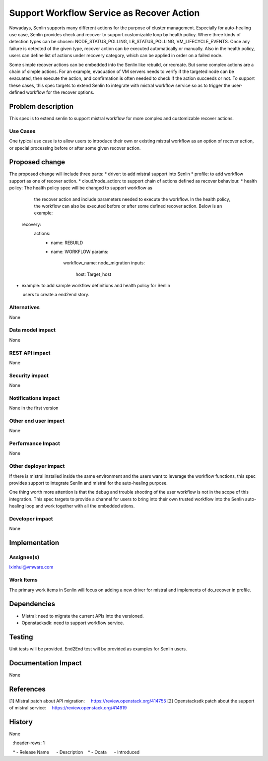 ..
 This work is licensed under a Creative Commons Attribution 3.0 Unported
 License.

 http://creativecommons.org/licenses/by/3.0/legalcode

==========================================
Support Workflow Service as Recover Action
==========================================


Nowadays, Senlin supports many different actions for the purpose of cluster
management. Especially for auto-healing use case, Senlin provides check
and recover to support customizable loop by health policy. Where three
kinds of detection types can be chosen: NODE_STATUS_POLLING, LB_STATUS_POLLING,
VM_LIFECYCLE_EVENTS. Once any failure is detected of the given type, recover
action can be executed automatically or manually. Also in the health policy,
users can define list of actions under recovery category, which can be
applied in order on a failed node.

Some simple recover actions can be embedded into the Senlin like rebuild, or
recreate. But some complex actions are a chain of simple actions. For an example,
evacuation of VM servers needs to verify if the targeted node can be evacuated,
then execute the action, and confirmation is often needed to check if the action
succeeds or not. To support these cases, this spec targets to extend Senlin
to integrate with mistral workflow service so as to trigger the user-defined
workflow for the recover options.

Problem description
===================

This spec is to extend senlin to support mistral workflow for more complex
and customizable recover actions.

Use Cases
---------

One typical use case is to allow users to introduce their own or existing
mistral workflow as an option of recover action, or special processing before
or after some given recover action.

Proposed change
===============

The proposed change will include three parts:
* driver: to add mistral support into Senlin
* profile: to add workflow support as one of recover action.
* cloud/node_action: to support chain of actions defined as recover behaviour.
* health policy: The health policy spec will be changed to support workflow as
                 the recover action and include parameters needed to execute
                 the workflow. In the health policy, the workflow can also be
                 executed before or after some defined recover action.
                 Below is an example:

  recovery:
    actions:
      - name: REBUILD
      - name: WORKFLOW
        params:
          workflow_name: node_migration
          inputs:
            host: Target_host

* example: to add sample workflow definitions and health policy for Senlin
           users to create a end2end story.

Alternatives
------------

None

Data model impact
-----------------

None

REST API impact
---------------

None

Security impact
---------------

None

Notifications impact
--------------------

None in the first version

Other end user impact
---------------------

None

Performance Impact
------------------

None

Other deployer impact
---------------------

If there is mistral installed inside the same environment and the users want to leverage
the workflow functions, this spec provides support to integrate Senlin and mistral for
the auto-healing purpose.

One thing worth more attention is that the debug and trouble shooting of the user workflow
is not in the scope of this integration. This spec targets to provide a channel for users
to bring into their own trusted workflow into the Senlin auto-healing loop and work together
with all the embedded ations.

Developer impact
----------------

None

Implementation
==============

Assignee(s)
-----------

lxinhui@vmware.com

Work Items
----------

The primary work items in Senlin will focus on adding a new driver for mistral and
implements of do_recover in profile.

Dependencies
============

* Mistral: need to migrate the current APIs into the versioned.

* Openstacksdk: need to support workflow service.


Testing
=======

Unit tests will be provided. End2End test will be provided as examples for Senlin
users.


Documentation Impact
====================

None

References
==========

[1] Mistral patch about API migration:
    https://review.openstack.org/414755
[2] Openstacksdk patch about the support of mistral service:
    https://review.openstack.org/414919

History
=======

None

.. list-table:: Revisions
   :header-rows: 1

   * - Release Name
     - Description
   * - Ocata
     - Introduced

